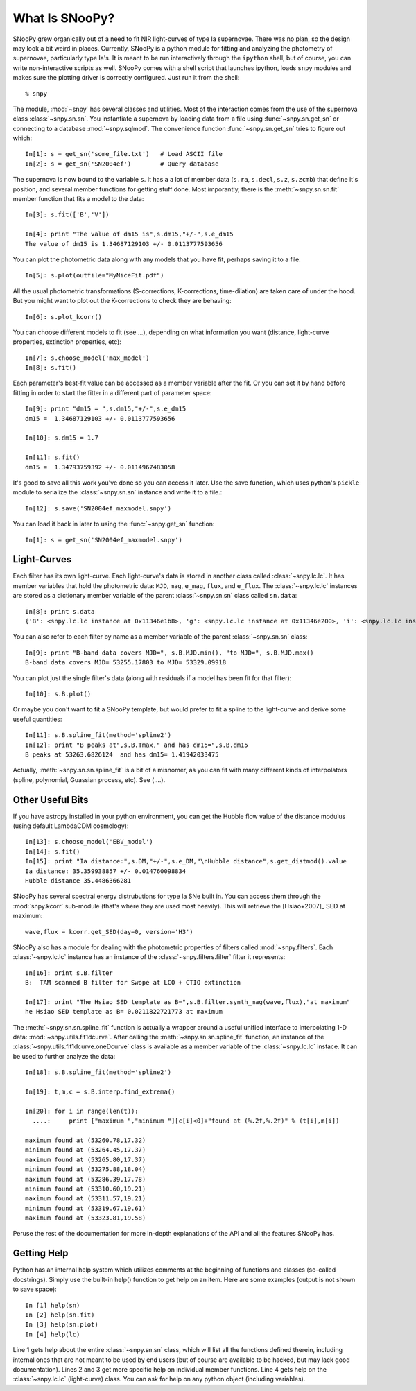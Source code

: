 What Is SNooPy?
===============

SNooPy grew organically out of a need to fit NIR light-curves of type Ia
supernovae. There was no plan, so the design may look a bit weird in places.
Currently, SNooPy is a python module for fitting and analyzing the photometry of
supernovae, particularly type Ia's.  It is meant to be run interactively through
the ``ipython`` shell, but of course, you can write non-interactive scripts as
well.  SNooPy comes with a shell script that launches ipython, loads ``snpy``
modules and makes sure the plotting driver is correctly configured. Just run it
from the shell::

  % snpy

The module, :mod:`~snpy` has several classes and utilities. Most of the interaction
comes from the use of the supernova class :class:`~snpy.sn.sn`. You instantiate a supernova
by loading data from a file using :func:`~snpy.sn.get_sn` or connecting to a 
database :mod:`~snpy.sqlmod`.
The convenience function :func:`~snpy.sn.get_sn` tries to figure out which::

   In[1]: s = get_sn('some_file.txt')   # Load ASCII file
   In[2]: s = get_sn('SN2004ef')        # Query database

The supernova is now bound to the variable ``s``. It has a a lot  of
member data (``s.ra``, ``s.decl``, ``s.z``, ``s.zcmb``) that define it's 
position, and several member functions for getting stuff done.  Most imporantly,
there is the :meth:`~snpy.sn.sn.fit` member function that fits a model to the 
data::

   In[3]: s.fit(['B','V'])

   In[4]: print "The value of dm15 is",s.dm15,"+/-",s.e_dm15
   The value of dm15 is 1.34687129103 +/- 0.0113777593656


You can plot the photometric data along with any models that you have fit,
perhaps saving it to a file::

   In[5]: s.plot(outfile="MyNiceFit.pdf")

All the usual photometric transformations (S-corrections, K-corrections, 
time-dilation) are taken care of under the hood. But you might want to plot
out the K-corrections to check they are behaving::

   In[6]: s.plot_kcorr()

You can choose different models to fit (see ...), depending on what information
you want (distance, light-curve properties, extinction properties, etc)::

   In[7]: s.choose_model('max_model')
   In[8]: s.fit()

Each parameter's best-fit value can be accessed as a member variable after
the fit. Or you can set it by hand before fitting in order to start the
fitter in a different part of parameter space::

   In[9]: print "dm15 = ",s.dm15,"+/-",s.e_dm15
   dm15 =  1.34687129103 +/- 0.0113777593656

   In[10]: s.dm15 = 1.7
   
   In[11]: s.fit()
   dm15 =  1.34793759392 +/- 0.0114967483058

It's good to save all this work you've done so you can access it later. Use the
save function, which uses python's ``pickle`` module to serialize the 
:class:`~snpy.sn.sn`
instance and write it to a file.::

   In[12]: s.save('SN2004ef_maxmodel.snpy')

You can load it back in later to using the :func:`~snpy.get_sn` function::

   In[1]: s = get_sn('SN2004ef_maxmodel.snpy')

Light-Curves
------------

Each filter has its own light-curve. Each light-curve's data is stored in
another class called :class:`~snpy.lc.lc`. It has member variables that hold
the photometric data:  ``MJD``, ``mag``, ``e_mag``, ``flux``, and ``e_flux``.
The :class:`~snpy.lc.lc` instances are stored as a dictionary member variable
of the parent :class:`~snpy.sn.sn` class called ``sn.data``::

   In[8]: print s.data
   {'B': <snpy.lc.lc instance at 0x11346e1b8>, 'g': <snpy.lc.lc instance at 0x11346e200>, 'i': <snpy.lc.lc instance at 0x11346e248>, 'H': <snpy.lc.lc instance at 0x11346e290>, 'K': <snpy.lc.lc instance at 0x11346e2d8>, 'J': <snpy.lc.lc instance at 0x11346e320>, 'r': <snpy.lc.lc instance at 0x11346e368>, 'u': <snpy.lc.lc instance at 0x11346e3b0>, 'V': <snpy.lc.lc instance at 0x11346e3f8>, 'Y': <snpy.lc.lc instance at 0x11346e440>}

You can also refer to each filter by name as a member variable of the parent
:class:`~snpy.sn.sn` class::

   In[9]: print "B-band data covers MJD=", s.B.MJD.min(), "to MJD=", s.B.MJD.max()
   B-band data covers MJD= 53255.17803 to MJD= 53329.09918

You can plot just the single filter's data (along with residuals if a model
has been fit for that filter)::

   In[10]: s.B.plot()

Or maybe you don't want to fit a SNooPy template, but would prefer to fit a
spline to the light-curve and derive some useful quantities::

   In[11]: s.B.spline_fit(method='spline2')
   In[12]: print "B peaks at",s.B.Tmax," and has dm15=",s.B.dm15
   B peaks at 53263.6826124  and has dm15= 1.41942033475

Actually, :meth:`~snpy.sn.sn.spline_fit` is a bit of a misnomer, as you can 
fit with many different kinds of interpolators (spline, polynomial, Guassian 
process, etc).  See (....).

Other Useful Bits
-----------------

If you have astropy installed in your python environment, you can get
the Hubble flow value of the distance modulus (using default LambdaCDM
cosmology)::

   In[13]: s.choose_model('EBV_model')
   In[14]: s.fit()
   In[15]: print "Ia distance:",s.DM,"+/-",s.e_DM,"\nHubble distance",s.get_distmod().value
   Ia distance: 35.359938857 +/- 0.014760098834
   Hubble distance 35.4486366281

SNooPy has several spectral energy distrubutions for type Ia SNe built in.
You can access them through the :mod:`snpy.kcorr` sub-module (that's where 
they are used most heavily). This will retrieve the [Hsiao+2007]_ SED at 
maximum::

   wave,flux = kcorr.get_SED(day=0, version='H3')

SNooPy also has a module for dealing with the photometric properties of 
filters called :mod:`~snpy.filters`. Each :class:`~snpy.lc.lc` instance has an 
instance of the :class:`~snpy.filters.filter` filter it represents::

  In[16]: print s.B.filter
  B:  TAM scanned B filter for Swope at LCO + CTIO extinction

  In[17]: print "The Hsiao SED template as B=",s.B.filter.synth_mag(wave,flux),"at maximum"
  he Hsiao SED template as B= 0.0211822721773 at maximum

The :meth:`~snpy.sn.sn.spline_fit` function is actually a wrapper around a
useful unified interface to interpolating 1-D data:
:mod:`~snpy.utils.fit1dcurve`.  After calling the 
:meth:`~snpy.sn.sn.spline_fit` function, an instance of the
:class:`~snpy.utils.fit1dcurve.oneDcurve` class is available as a member 
variable of the :class:`~snpy.lc.lc` instace. It can be used to further 
analyze the data::

   In[18]: s.B.spline_fit(method='spline2')

   In[19]: t,m,c = s.B.interp.find_extrema()

   In[20]: for i in range(len(t)):
     ....:     print ["maximum ","minimum "][c[i]<0]+"found at (%.2f,%.2f)" % (t[i],m[i])

   maximum found at (53260.78,17.32)
   minimum found at (53264.45,17.37)
   maximum found at (53265.80,17.37)
   minimum found at (53275.88,18.04)
   maximum found at (53286.39,17.78)
   minimum found at (53310.60,19.21)
   maximum found at (53311.57,19.21)
   minimum found at (53319.67,19.61)
   maximum found at (53323.81,19.58)

Peruse the rest of the documentation for more in-depth explanations of the
API and all the features SNooPy has. 

Getting Help
------------

Python has an internal help system which utilizes comments at the
beginning of functions and classes (so-called docstrings). Simply
use the built-in help() function to get help on an item. Here are
some examples (output is not shown to save space)::

   In [1] help(sn)
   In [2] help(sn.fit)
   In [3] help(sn.plot)
   In [4] help(lc)

Line 1 gets help about the entire :class:`~snpy.sn.sn` class, which will list
all the functions defined therein, including internal ones that are
not meant to be used by end users (but of course are available to
be hacked, but may lack good documentation). Lines 2 and 3 get more
specific help on individual member functions. Line 4 gets help on
the :class:`~snpy.lc.lc` (light-curve) class. You can ask for help on any python
object (including variables).


